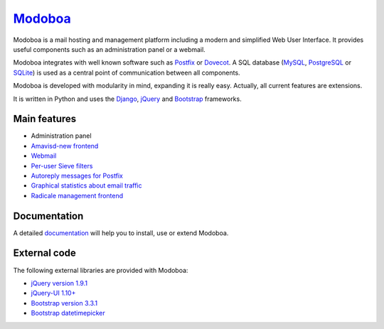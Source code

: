 ################################
`Modoboa <http://modoboa.org/>`_
################################

|travis| |codecov| |landscape| |latest-version| |downloads|

Modoboa is a mail hosting and management platform including a modern
and simplified Web User Interface. It provides useful components such
as an administration panel or a webmail.

Modoboa integrates with well known software such as `Postfix
<http://postfix.org/>`_ or `Dovecot <http://dovecot.org/>`_. A SQL
database (`MySQL <http://www.mysql.com>`_, `PostgreSQL
<http://www.postgresql.org/>`_ or `SQLite <http://www.sqlite.org>`_)
is used as a central point of communication between all components.

Modoboa is developed with modularity in mind, expanding it is really
easy. Actually, all current features are extensions.

It is written in Python and uses the `Django
<https://www.djangoproject.com>`_, `jQuery <http://jquery.com>`_ and
`Bootstrap <http://getbootstrap.com/>`_
frameworks.

*************
Main features
*************

* Administration panel
* `Amavisd-new <http://www.amavis.org>`_ `frontend <https://github.com/modoboa/modoboa-amavis>`_
* `Webmail <https://github.com/modoboa/modoboa-webmail>`_
* `Per-user Sieve filters <https://github.com/modoboa/modoboa-sievefilters>`_
* `Autoreply messages for Postfix <https://github.com/modoboa/modoboa-postfix-autoreply>`_
* `Graphical statistics about email traffic <https://github.com/modoboa/modoboa-stats>`_
* `Radicale <http://radicale.org/>`_ `management frontend <https://github.com/modoboa/modoboa-radicale>`_

*************
Documentation
*************

A detailed `documentation <https://modoboa.readthedocs.org/>`_ will help you
to install, use or extend Modoboa.

*************
External code
*************

The following external libraries are provided with Modoboa:

* `jQuery version 1.9.1 <http://www.jquery.org/>`_
* `jQuery-UI 1.10+ <http://jqueryui.com/>`_
* `Bootstrap version 3.3.1 <http://getbootstrap.com/>`_
* `Bootstrap datetimepicker <http://eonasdan.github.io/bootstrap-datetimepicker/>`_

.. |latest-version| image:: https://img.shields.io/pypi/v/modoboa.svg
   :target: https://pypi.python.org/pypi/modoboa/
   :alt: Latest version on Pypi
.. |landscape| image:: https://landscape.io/github/tonioo/modoboa/master/landscape.svg?style=flat
   :target: https://landscape.io/github/tonioo/modoboa/master
   :alt: Code Health
.. |downloads| image:: https://img.shields.io/pypi/dm/modoboa.svg
   :target: https://pypi.python.org/pypi/modoboa/
   :alt: Downloads from Pypi
.. |travis| image:: https://travis-ci.org/tonioo/modoboa.png?branch=master
   :target: https://travis-ci.org/tonioo/modoboa
.. |codecov| image:: http://codecov.io/github/tonioo/modoboa/coverage.svg?branch=master
   :target: http://codecov.io/github/tonioo/modoboa?branch=master
